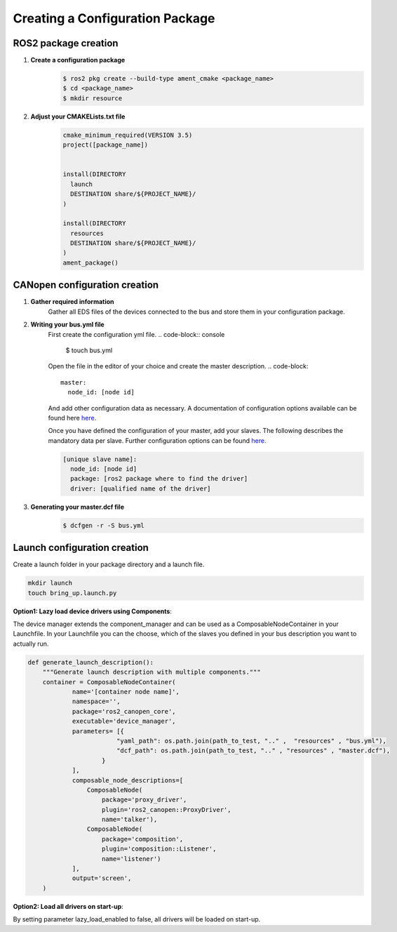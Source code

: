 Creating a Configuration Package
========================================

ROS2 package creation
------------------------------

1. **Create a configuration package**
    .. code-block:: console

      $ ros2 pkg create --build-type ament_cmake <package_name>
      $ cd <package_name>
      $ mkdir resource

2. **Adjust your CMAKELists.txt file**
    .. code-block:: cmake

      cmake_minimum_required(VERSION 3.5)
      project([package_name])
      
      
      install(DIRECTORY
        launch
        DESTINATION share/${PROJECT_NAME}/
      )
      
      install(DIRECTORY
        resources
        DESTINATION share/${PROJECT_NAME}/
      )
      ament_package()


CANopen configuration creation
------------------------------

1. **Gather required information**
    Gather all EDS files of the devices connected to the bus and store them
    in your configuration package. 

2. **Writing your bus.yml file** 
    First create the configuration yml file.
    .. code-block:: console

      $ touch bus.yml

    Open the file in the editor of your choice and create the master description.
    .. code-block:: 

      master:
        node_id: [node id]
    
    And add other configuration data as necessary. A documentation of configuration options
    available can be found here `here`_.

    Once you have defined the configuration of your master, add your slaves. The following
    describes the mandatory data per slave. Further configuration options can be found `here`_.

    .. code-block:: 

      [unique slave name]:
        node_id: [node id]
        package: [ros2 package where to find the driver] 
        driver: [qualified name of the driver]

.. _here: https://opensource.lely.com/canopen/docs/dcf-tools/
 

3. **Generating your master.dcf file**
    .. code-block:: console

      $ dcfgen -r -S bus.yml



Launch configuration creation
-----------------------------

Create a launch folder in your package directory and a launch file.

.. code-block:: console

  mkdir launch
  touch bring_up.launch.py

**Option1: Lazy load device drivers using Components**:

The device manager extends the component_manager and can be used as a ComposableNodeContainer in your Launchfile.
In your Launchfile you can the choose, which of the slaves you defined in your bus description you want to actually
run.

.. code-block:: python

  def generate_launch_description():
      """Generate launch description with multiple components."""
      container = ComposableNodeContainer(
              name='[container node name]',
              namespace='',
              package='ros2_canopen_core',
              executable='device_manager',
              parameters= [{
                          "yaml_path": os.path.join(path_to_test, ".." ,  "resources" , "bus.yml"),
                          "dcf_path": os.path.join(path_to_test, ".." , "resources" , "master.dcf"),
                      }
              ],
              composable_node_descriptions=[
                  ComposableNode(
                      package='proxy_driver',
                      plugin='ros2_canopen::ProxyDriver',
                      name='talker'),
                  ComposableNode(
                      package='composition',
                      plugin='composition::Listener',
                      name='listener')
              ],
              output='screen',
      )

**Option2: Load all drivers on start-up**:

By setting parameter lazy_load_enabled to false, all drivers will be loaded on start-up.